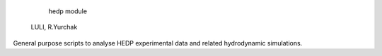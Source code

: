     hedp module
  LULI, R.Yurchak


General purpose scripts to analyse HEDP experimental data and related hydrodynamic simulations.
